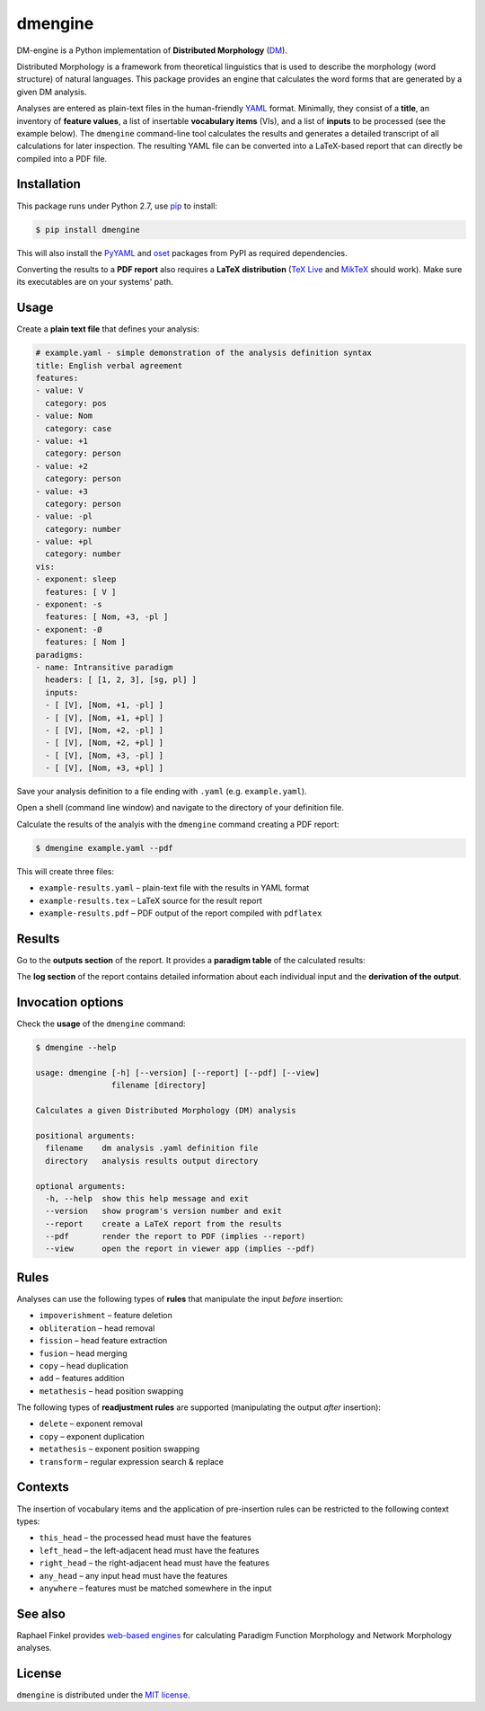dmengine
========

|PyPI version| |License| |Supported Python| |Format| |Downloads|

DM-engine is a Python implementation of **Distributed Morphology** (DM_).

Distributed Morphology is a framework from theoretical linguistics that is used
to describe the morphology (word structure) of natural languages. This package
provides an engine that calculates the word forms that are generated by a given
DM analysis.

Analyses are entered as plain-text files in the human-friendly YAML_ format.
Minimally, they consist of a **title**, an inventory of **feature values**, a
list of insertable **vocabulary items** (VIs), and a list of **inputs** to be
processed (see the example below). The ``dmengine`` command-line tool calculates
the results and generates a detailed transcript of all calculations for later
inspection. The resulting YAML file can be converted into a LaTeX-based report
that can directly be compiled into a PDF file.


Installation
------------

This package runs under Python 2.7, use pip_ to install:

.. code:: bash

    $ pip install dmengine

This will also install the PyYAML_ and oset_ packages from PyPI as required
dependencies.

Converting the results to a **PDF report** also requires a **LaTeX
distribution** (`TeX Live`_ and MikTeX_ should work). Make sure its executables
are on your systems' path.


Usage
-----

Create a **plain text file** that defines your analysis:

.. code:: yaml

    # example.yaml - simple demonstration of the analysis definition syntax
    title: English verbal agreement
    features:
    - value: V
      category: pos
    - value: Nom
      category: case
    - value: +1
      category: person
    - value: +2
      category: person
    - value: +3
      category: person
    - value: -pl
      category: number
    - value: +pl
      category: number
    vis:
    - exponent: sleep
      features: [ V ]
    - exponent: -s
      features: [ Nom, +3, -pl ]
    - exponent: -Ø
      features: [ Nom ]
    paradigms:
    - name: Intransitive paradigm
      headers: [ [1, 2, 3], [sg, pl] ]
      inputs:
      - [ [V], [Nom, +1, -pl] ]
      - [ [V], [Nom, +1, +pl] ]
      - [ [V], [Nom, +2, -pl] ]
      - [ [V], [Nom, +2, +pl] ]
      - [ [V], [Nom, +3, -pl] ]
      - [ [V], [Nom, +3, +pl] ]

Save your analysis definition to a file ending with ``.yaml`` (e.g.
``example.yaml``).

Open a shell (command line window) and navigate to the directory of your
definition file.

Calculate the results of the analyis with the ``dmengine`` command creating a
PDF report:

.. code:: bash

    $ dmengine example.yaml --pdf

This will create three files:

- ``example-results.yaml`` |--| plain-text file with the results in YAML format
- ``example-results.tex`` |--| LaTeX source for the result report
- ``example-results.pdf`` |--| PDF output of the report compiled with ``pdflatex``


Results
-------

Go to the **outputs section** of the report. It provides a **paradigm table**
of the calculated results:

.. image:: https://raw.github.com/xflr6/dmengine/master/docs/example-outputs.png

The **log section** of the report contains detailed information about each
individual input and the **derivation of the output**.

.. image:: https://raw.github.com/xflr6/dmengine/master/docs/example-log.png


Invocation options
------------------

Check the **usage** of the ``dmengine`` command:

.. code:: bash

    $ dmengine --help
    
    usage: dmengine [-h] [--version] [--report] [--pdf] [--view]
                    filename [directory]
    
    Calculates a given Distributed Morphology (DM) analysis
    
    positional arguments:
      filename    dm analysis .yaml definition file
      directory   analysis results output directory
    
    optional arguments:
      -h, --help  show this help message and exit
      --version   show program's version number and exit
      --report    create a LaTeX report from the results
      --pdf       render the report to PDF (implies --report)
      --view      open the report in viewer app (implies --pdf)


Rules
-----

Analyses can use the following types of **rules** that manipulate the input
*before* insertion:

- ``impoverishment`` |--| feature deletion
- ``obliteration`` |--| head removal
- ``fission`` |--| head feature extraction
- ``fusion`` |--| head merging
- ``copy`` |--| head duplication
- ``add`` |--| features addition
- ``metathesis`` |--| head position swapping


The following types of **readjustment rules** are supported (manipulating  the
output *after* insertion):

- ``delete`` |--| exponent removal
- ``copy`` |--| exponent duplication
- ``metathesis`` |--| exponent position swapping
- ``transform`` |--| regular expression search & replace


Contexts
--------

The insertion of vocabulary items and the application of pre-insertion rules can
be restricted to the following context types:

- ``this_head`` |--| the processed head must have the features
- ``left_head`` |--| the left-adjacent head must have the features
- ``right_head`` |--| the right-adjacent head must have the features
- ``any_head`` |--| any input head must have the features
- ``anywhere`` |--| features must be matched somewhere in the input


See also
--------

Raphael Finkel provides `web-based engines`__ for calculating Paradigm Function
Morphology and Network Morphology analyses.

.. __: http://www.cs.uky.edu/~raphael/linguistics/claw.html


License
-------

``dmengine`` is distributed under the `MIT license`_.


.. _DM: http://www.ling.upenn.edu/~rnoyer/dm/

.. _YAML: http://en.wikipedia.org/wiki/YAML
.. _pip: http://pip.readthedocs.org
.. _PyYAML: http://pypi.python.org/pypi/PyYAML
.. _oset: http://pypi.python.org/pypi/oset
.. _TeX Live: https://www.tug.org/texlive/
.. _MikTeX: http://miktex.org


.. _MIT license: http://opensource.org/licenses/MIT


.. |--| unicode:: U+2013


.. |PyPI version| image:: https://pypip.in/v/dmengine/badge.svg
    :target: https://pypi.python.org/pypi/dmengine
    :alt: Latest PyPI Version
.. |License| image:: https://pypip.in/license/dmengine/badge.svg
    :target: https://pypi.python.org/pypi/dmengine
    :alt: License
.. |Supported Python| image:: https://pypip.in/py_versions/dmengine/badge.svg
    :target: https://pypi.python.org/pypi/dmengine
    :alt: Supported Python Versions
.. |Format| image:: https://pypip.in/format/dmengine/badge.svg
    :target: https://pypi.python.org/pypi/dmengine
    :alt: Format
.. |Downloads| image:: https://pypip.in/d/dmengine/badge.svg
    :target: https://pypi.python.org/pypi/dmengine
    :alt: Downloads
